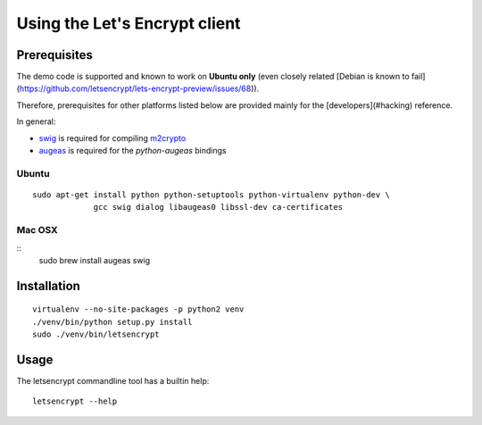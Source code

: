 ==============================
Using the Let's Encrypt client
==============================

Prerequisites
=============

The demo code is supported and known to work on **Ubuntu only** (even
closely related [Debian is known to fail]
(https://github.com/letsencrypt/lets-encrypt-preview/issues/68)).

Therefore, prerequisites for other platforms listed below are provided
mainly for the [developers](#hacking) reference.

In general:

* `swig`_ is required for compiling `m2crypto`_
* `augeas`_ is required for the `python-augeas` bindings

Ubuntu
------

::

    sudo apt-get install python python-setuptools python-virtualenv python-dev \
                 gcc swig dialog libaugeas0 libssl-dev ca-certificates


Mac OSX
-------

::
    sudo brew install augeas swig


Installation
============

::

    virtualenv --no-site-packages -p python2 venv
    ./venv/bin/python setup.py install
    sudo ./venv/bin/letsencrypt


Usage
=====

The letsencrypt commandline tool has a builtin help:

::

   letsencrypt --help


.. _augeas: http://augeas.net/
.. _m2crypto: https://github.com/M2Crypto/M2Crypto
.. _swig: http://www.swig.org/
